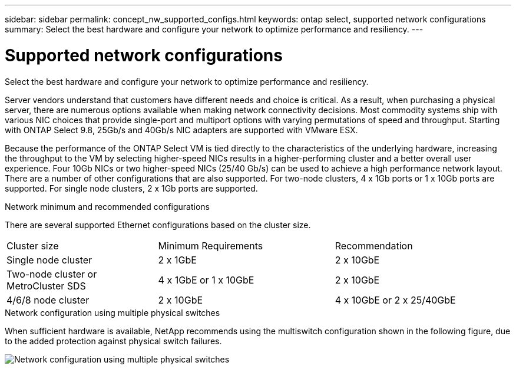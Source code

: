 ---
sidebar: sidebar
permalink: concept_nw_supported_configs.html
keywords: ontap select, supported network configurations
summary: Select the best hardware and configure your network to optimize performance and resiliency.
---

= Supported network configurations
:hardbreaks:
:nofooter:
:icons: font
:linkattrs:
:imagesdir: ./media/

[.lead]
Select the best hardware and configure your network to optimize performance and resiliency.

Server vendors understand that customers have different needs and choice is critical. As a result, when purchasing a physical server, there are numerous options available when making network connectivity decisions. Most commodity systems ship with various NIC choices that provide single-port and multiport options with varying permutations of speed and throughput. Starting with ONTAP Select 9.8, 25Gb/s and 40Gb/s NIC adapters are supported with VMware ESX.

Because the performance of the ONTAP Select VM is tied directly to the characteristics of the underlying hardware, increasing the throughput to the VM by selecting higher-speed NICs results in a higher-performing cluster and a better overall user experience. Four 10Gb NICs or two higher-speed NICs (25/40 Gb/s) can be used to achieve a high performance network layout. There are a number of other configurations that are also supported. For two-node clusters, 4 x 1Gb ports or 1 x 10Gb ports are supported. For single node clusters, 2 x 1Gb ports are supported.

.Network minimum and recommended configurations

There are several supported Ethernet configurations based on the cluster size.

[cols="30,35,35"*,options="*"]
|===
| Cluster size
| Minimum Requirements
| Recommendation

|Single node cluster
|2 x 1GbE
|2 x 10GbE

|Two-node cluster or MetroCluster SDS
|4 x 1GbE or 1 x 10GbE
|2 x 10GbE

|4/6/8 node cluster
|2 x 10GbE
|4 x 10GbE or 2 x 25/40GbE
|===

.Network configuration using multiple physical switches

When sufficient hardware is available, NetApp recommends using the multiswitch configuration shown in the following figure, due to the added protection against physical switch failures.

image:BP_02.jpg[Network configuration using multiple physical switches]

// 2023-08-15, Github issue #213